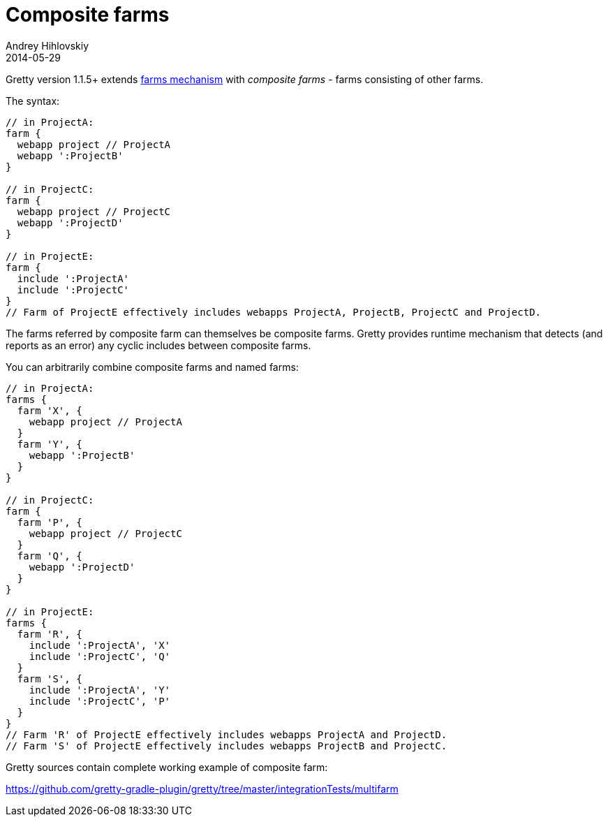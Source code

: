 = Composite farms
Andrey Hihlovskiy
2014-05-29
:sectanchors:
:jbake-type: page
:jbake-status: published

Gretty version 1.1.5+ extends link:Multiple-web-apps-introduction.html[farms mechanism] with _composite farms_ - farms consisting of other farms.

The syntax:

[source,groovy]
----
// in ProjectA:
farm {
  webapp project // ProjectA
  webapp ':ProjectB'
}

// in ProjectC:
farm {
  webapp project // ProjectC
  webapp ':ProjectD'
}

// in ProjectE:
farm {
  include ':ProjectA'
  include ':ProjectC'
}
// Farm of ProjectE effectively includes webapps ProjectA, ProjectB, ProjectC and ProjectD.
----

The farms referred by composite farm can themselves be composite farms. Gretty provides runtime mechanism that detects (and reports as an error)
any cyclic includes between composite farms.

You can arbitrarily combine composite farms and named farms:

[source,groovy]
----
// in ProjectA:
farms {
  farm 'X', {
    webapp project // ProjectA
  }
  farm 'Y', {
    webapp ':ProjectB'
  }
}

// in ProjectC:
farm {
  farm 'P', {
    webapp project // ProjectC
  }
  farm 'Q', {
    webapp ':ProjectD'
  }
}

// in ProjectE:
farms {
  farm 'R', {
    include ':ProjectA', 'X'
    include ':ProjectC', 'Q'
  }
  farm 'S', {
    include ':ProjectA', 'Y'
    include ':ProjectC', 'P'
  }
}
// Farm 'R' of ProjectE effectively includes webapps ProjectA and ProjectD.
// Farm 'S' of ProjectE effectively includes webapps ProjectB and ProjectC.
----

Gretty sources contain complete working example of composite farm:

https://github.com/gretty-gradle-plugin/gretty/tree/master/integrationTests/multifarm

